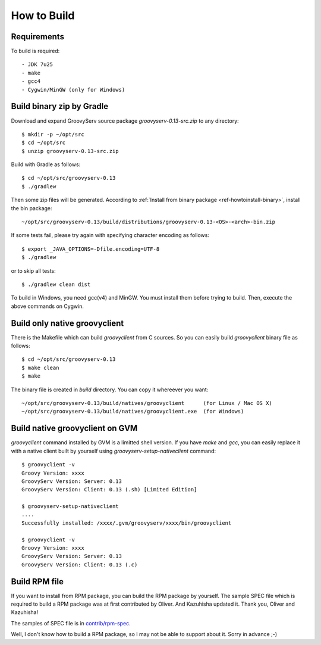 .. _ref-howtobuild:

How to Build
============

Requirements
------------

To build is required::

  - JDK 7u25
  - make
  - gcc4
  - Cygwin/MinGW (only for Windows)


Build binary zip by Gradle
--------------------------

Download and expand GroovyServ source package `groovyserv-0.13-src.zip` to any directory::

    $ mkdir -p ~/opt/src
    $ cd ~/opt/src
    $ unzip groovyserv-0.13-src.zip

Build with Gradle as follows::

    $ cd ~/opt/src/groovyserv-0.13
    $ ./gradlew

Then some zip files will be generated.
According to :ref:`Install from binary package <ref-howtoinstall-binary>`, install the bin package::

    ~/opt/src/groovyserv-0.13/build/distributions/groovyserv-0.13-<OS>-<arch>-bin.zip

If some tests fail, please try again with specifying character encoding as follows::

    $ export _JAVA_OPTIONS=-Dfile.encoding=UTF-8
    $ ./gradlew

or to skip all tests::

    $ ./gradlew clean dist

To build in Windows, you need gcc(v4) and MinGW.
You must install them before trying to build.
Then, execute the above commands on Cygwin.


Build only native groovyclient
------------------------------

There is the Makefile which can build `groovyclient` from C sources.
So you can easily build `groovyclient` binary file as follows::

    $ cd ~/opt/src/groovyserv-0.13
    $ make clean
    $ make

The binary file is created in `build` directory.
You can copy it whereever you want::

    ~/opt/src/groovyserv-0.13/build/natives/groovyclient      (for Linux / Mac OS X)
    ~/opt/src/groovyserv-0.13/build/natives/groovyclient.exe  (for Windows)


.. _ref-howtobuild-gvm-nativeclient:

Build native groovyclient on GVM
--------------------------------

`groovyclient` command installed by GVM is a limitted shell version.
If you have `make` and `gcc`, you can easily replace it with a native client built by yourself using `groovyserv-setup-nativeclient` command::

    $ groovyclient -v
    Groovy Version: xxxx
    GroovyServ Version: Server: 0.13
    GroovyServ Version: Client: 0.13 (.sh) [Limited Edition]

    $ groovyserv-setup-nativeclient
    ....
    Successfully installed: /xxxx/.gvm/groovyserv/xxxx/bin/groovyclient

    $ groovyclient -v
    Groovy Version: xxxx
    GroovyServ Version: Server: 0.13
    GroovyServ Version: Client: 0.13 (.c)


.. _ref-howtobuild-rpm:

Build RPM file
--------------

If you want to install from RPM package, you can build the RPM package by yourself.
The sample SPEC file which is required to build a RPM package was at first contributed by Oliver.
And Kazuhisha updated it. Thank you, Oliver and Kazuhisha!

The samples of SPEC file is in `contrib/rpm-spec <https://github.com/kobo/groovyserv/tree/master/contrib/rpm>`_.

Well, I don't know how to build a RPM package, so I may not be able to support about it.
Sorry in advance ;-)

